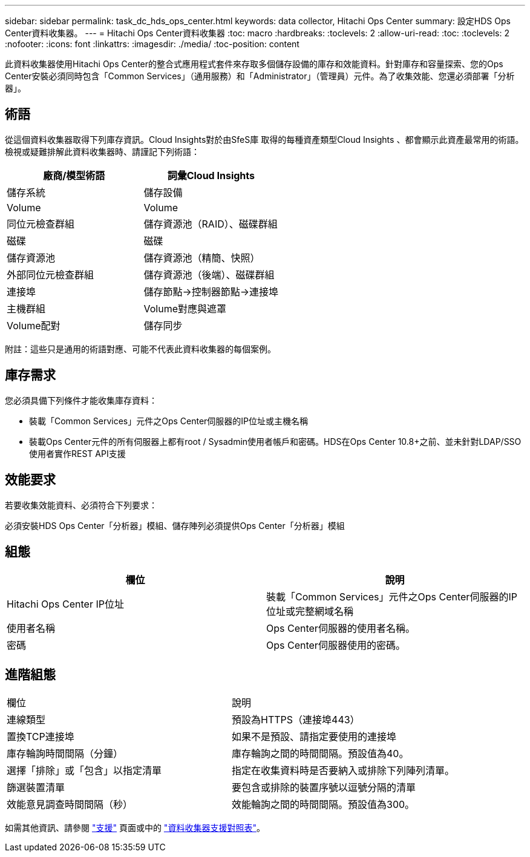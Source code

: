 ---
sidebar: sidebar 
permalink: task_dc_hds_ops_center.html 
keywords: data collector, Hitachi Ops Center 
summary: 設定HDS Ops Center資料收集器。 
---
= Hitachi Ops Center資料收集器
:toc: macro
:hardbreaks:
:toclevels: 2
:allow-uri-read: 
:toc: 
:toclevels: 2
:nofooter: 
:icons: font
:linkattrs: 
:imagesdir: ./media/
:toc-position: content


[role="lead"]
此資料收集器使用Hitachi Ops Center的整合式應用程式套件來存取多個儲存設備的庫存和效能資料。針對庫存和容量探索、您的Ops Center安裝必須同時包含「Common Services」（通用服務）和「Administrator」（管理員）元件。為了收集效能、您還必須部署「分析器」。



== 術語

從這個資料收集器取得下列庫存資訊。Cloud Insights對於由SfeS庫 取得的每種資產類型Cloud Insights 、都會顯示此資產最常用的術語。檢視或疑難排解此資料收集器時、請謹記下列術語：

[cols="2*"]
|===
| 廠商/模型術語 | 詞彙Cloud Insights 


| 儲存系統 | 儲存設備 


| Volume | Volume 


| 同位元檢查群組 | 儲存資源池（RAID）、磁碟群組 


| 磁碟 | 磁碟 


| 儲存資源池 | 儲存資源池（精簡、快照） 


| 外部同位元檢查群組 | 儲存資源池（後端）、磁碟群組 


| 連接埠 | 儲存節點→控制器節點→連接埠 


| 主機群組 | Volume對應與遮罩 


| Volume配對 | 儲存同步 
|===
附註：這些只是通用的術語對應、可能不代表此資料收集器的每個案例。



== 庫存需求

您必須具備下列條件才能收集庫存資料：

* 裝載「Common Services」元件之Ops Center伺服器的IP位址或主機名稱
* 裝載Ops Center元件的所有伺服器上都有root / Sysadmin使用者帳戶和密碼。HDS在Ops Center 10.8+之前、並未針對LDAP/SSO使用者實作REST API支援




== 效能要求

若要收集效能資料、必須符合下列要求：

必須安裝HDS Ops Center「分析器」模組、儲存陣列必須提供Ops Center「分析器」模組



== 組態

[cols="2*"]
|===
| 欄位 | 說明 


| Hitachi Ops Center IP位址 | 裝載「Common Services」元件之Ops Center伺服器的IP位址或完整網域名稱 


| 使用者名稱 | Ops Center伺服器的使用者名稱。 


| 密碼 | Ops Center伺服器使用的密碼。 
|===


== 進階組態

|===


| 欄位 | 說明 


| 連線類型 | 預設為HTTPS（連接埠443） 


| 置換TCP連接埠 | 如果不是預設、請指定要使用的連接埠 


| 庫存輪詢時間間隔（分鐘） | 庫存輪詢之間的時間間隔。預設值為40。 


| 選擇「排除」或「包含」以指定清單 | 指定在收集資料時是否要納入或排除下列陣列清單。 


| 篩選裝置清單 | 要包含或排除的裝置序號以逗號分隔的清單 


| 效能意見調查時間間隔（秒） | 效能輪詢之間的時間間隔。預設值為300。 
|===
如需其他資訊、請參閱 link:concept_requesting_support.html["支援"] 頁面或中的 link:https://docs.netapp.com/us-en/cloudinsights/CloudInsightsDataCollectorSupportMatrix.pdf["資料收集器支援對照表"]。
